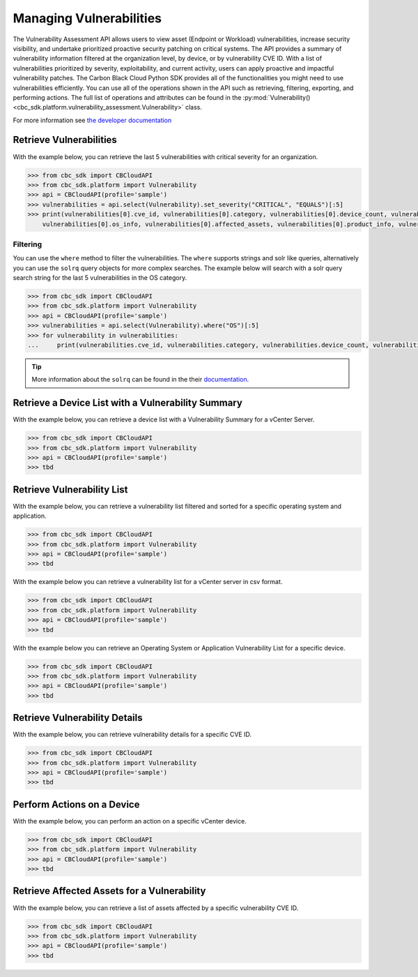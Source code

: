 Managing Vulnerabilities
======

The Vulnerability Assessment API allows users to view asset (Endpoint or Workload) vulnerabilities,
increase security visibility, and undertake prioritized proactive security patching on critical systems.
The API provides a summary of vulnerability information filtered at the organization level,
by device, or by vulnerability CVE ID. With a list of vulnerabilities prioritized by severity,
exploitability, and current activity, users can apply proactive and impactful vulnerability patches.
The Carbon Black Cloud Python SDK provides all of the functionalities you might need to use vulnerabilities efficiently.
You can use all of the operations shown in the API such as retrieving, filtering, exporting, and performing actions.
The full list of operations and attributes can be found in the :py:mod:`Vulnerability() <cbc_sdk.platform.vulnerability_assessment.Vulnerability>` class.

For more information see
`the developer documentation <https://developer.carbonblack.com/reference/carbon-black-cloud/platform/latest/vulnerability-assessment/#get-specific-vcenter-device-vulnerability-summary>`_

Retrieve Vulnerabilities
--------------------

With the example below, you can retrieve the last 5 vulnerabilities with critical severity for an organization.

.. code-block:: python

    >>> from cbc_sdk import CBCloudAPI
    >>> from cbc_sdk.platform import Vulnerability
    >>> api = CBCloudAPI(profile='sample')
    >>> vulnerabilities = api.select(Vulnerability).set_severity("CRITICAL", "EQUALS")[:5]
    >>> print(vulnerabilities[0].cve_id, vulnerabilities[0].category, vulnerabilities[0].device_count, vulnerabilities[0].os_product_id,
        vulnerabilities[0].os_info, vulnerabilities[0].affected_assets, vulnerabilities[0].product_info, vulnerabilities[0].vuln_info)


Filtering
^^^^^^^^^

You can use the ``where`` method to filter the vulnerabilities. The ``where`` supports strings and solr like queries, alternatively you can use the ``solrq`` query objects
for more complex searches. The example below will search with a solr query search string for the last 5 vulnerabilities in the OS category.

.. code-block:: python

    >>> from cbc_sdk import CBCloudAPI
    >>> from cbc_sdk.platform import Vulnerability
    >>> api = CBCloudAPI(profile='sample')
    >>> vulnerabilities = api.select(Vulnerability).where("OS")[:5]
    >>> for vulnerability in vulnerabilities:
    ...     print(vulnerabilities.cve_id, vulnerabilities.category, vulnerabilities.device_count, vulnerabilities.os_product_id)


.. tip::
    More information about the ``solrq`` can be found in the
    their `documentation <https://solrq.readthedocs.io/en/latest/index.html>`_.

Retrieve a Device List with a Vulnerability Summary
--------------------------------------------------------------

With the example below, you can retrieve a device list with a Vulnerability Summary for a vCenter Server.

.. code-block:: python

    >>> from cbc_sdk import CBCloudAPI
    >>> from cbc_sdk.platform import Vulnerability
    >>> api = CBCloudAPI(profile='sample')
    >>> tbd

Retrieve Vulnerability List
----------------

With the example below, you can retrieve a vulnerability list filtered and sorted for a specific operating system and application.

.. code-block:: python

    >>> from cbc_sdk import CBCloudAPI
    >>> from cbc_sdk.platform import Vulnerability
    >>> api = CBCloudAPI(profile='sample')
    >>> tbd

With the example below you can retrieve a vulnerability list for a vCenter server in csv format.

.. code-block:: python

    >>> from cbc_sdk import CBCloudAPI
    >>> from cbc_sdk.platform import Vulnerability
    >>> api = CBCloudAPI(profile='sample')
    >>> tbd

With the example below you can retrieve an Operating System or Application Vulnerability List for a specific device.

.. code-block:: python

    >>> from cbc_sdk import CBCloudAPI
    >>> from cbc_sdk.platform import Vulnerability
    >>> api = CBCloudAPI(profile='sample')
    >>> tbd

Retrieve Vulnerability Details
------------------------

With the example below, you can retrieve vulnerability details for a specific CVE ID.

.. code-block:: python

    >>> from cbc_sdk import CBCloudAPI
    >>> from cbc_sdk.platform import Vulnerability
    >>> api = CBCloudAPI(profile='sample')
    >>> tbd

Perform Actions on a Device
---------------------

With the example below, you can perform an action on a specific vCenter device.

.. code-block:: python

    >>> from cbc_sdk import CBCloudAPI
    >>> from cbc_sdk.platform import Vulnerability
    >>> api = CBCloudAPI(profile='sample')
    >>> tbd

Retrieve Affected Assets for a Vulnerability
--------------------------------------

With the example below, you can retrieve a list of assets affected by a specific vulnerability CVE ID.

.. code-block:: python

    >>> from cbc_sdk import CBCloudAPI
    >>> from cbc_sdk.platform import Vulnerability
    >>> api = CBCloudAPI(profile='sample')
    >>> tbd

